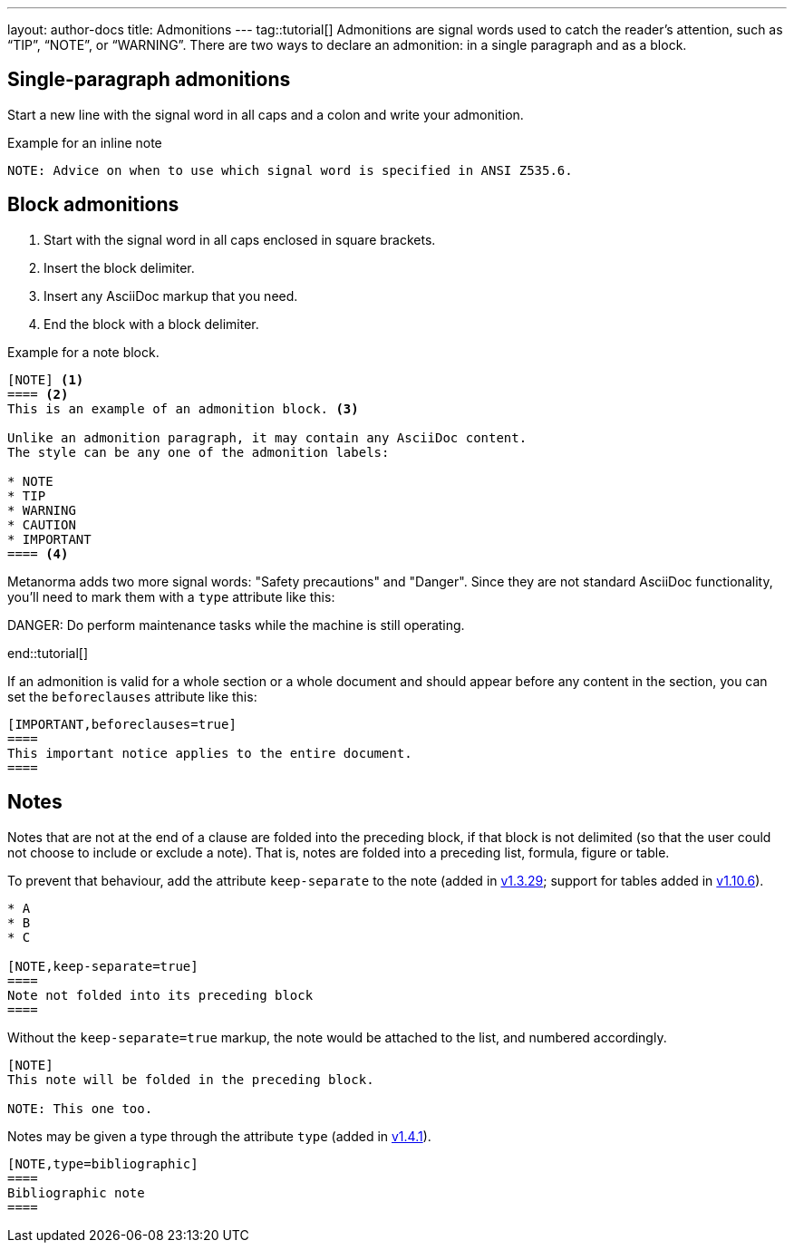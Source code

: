 ---
layout: author-docs
title: Admonitions
---
tag::tutorial[]
Admonitions are signal words used to catch the reader’s attention, such as “TIP”, “NOTE”, or “WARNING”. There are two ways to declare an admonition: in a single paragraph and as a block.

== Single-paragraph admonitions

Start a new line with the signal word in all caps and a colon and write your admonition.

.Example for an inline note
[source, AsciiDoc]
----
NOTE: Advice on when to use which signal word is specified in ANSI Z535.6. 
----

== Block admonitions

. Start with the signal word in all caps enclosed in square brackets.
. Insert the block delimiter.
. Insert any AsciiDoc markup that you need.
. End the block with a block delimiter.

.Example for a note block.
[source, AsciiDoc]
------
[NOTE] <1>
==== <2>
This is an example of an admonition block. <3>

Unlike an admonition paragraph, it may contain any AsciiDoc content.
The style can be any one of the admonition labels:

* NOTE
* TIP
* WARNING
* CAUTION
* IMPORTANT
==== <4>
------

Metanorma adds two more signal words: "Safety precautions" and "Danger". Since they are not standard  AsciiDoc functionality, you'll need to mark them with a `type` attribute like this: 

[source, AsciiDoc]
====
[type=danger]
DANGER: Do perform maintenance tasks while the machine is still operating. 
====
end::tutorial[]

If an admonition is valid for a whole section or a whole document and should appear before any content in the section, you can set the `beforeclauses` attribute like this:

[source, AsciiDoc]
------
[IMPORTANT,beforeclauses=true]
====
This important notice applies to the entire document.
====
------


//Old content:
== Notes

Notes that are not at the end of a clause are folded into the preceding block,
if that block is not delimited (so that the user could not choose to include or exclude a note).
That is, notes are folded into a preceding list, formula, figure or table.

To prevent that behaviour, add the attribute `keep-separate`
to the note (added in https://github.com/metanorma/metanorma-standoc/releases/tag/v1.3.29[v1.3.29]; support for tables added in https://github.com/metanorma/metanorma-standoc/releases/tag/v1.10.6[v1.10.6]).

[source,asciidoc]
--
* A
* B
* C

[NOTE,keep-separate=true]
====
Note not folded into its preceding block
====
--

Without the `keep-separate=true` markup, the note would be attached to the list,
and numbered accordingly.


[source,asciidoc]
--
[NOTE]
This note will be folded in the preceding block.

NOTE: This one too.
--

Notes may be given a type through the attribute
`type` (added in https://github.com/metanorma/metanorma-standoc/releases/tag/v1.4.1[v1.4.1]).

[source,asciidoc]
--
[NOTE,type=bibliographic]
====
Bibliographic note
====
--
